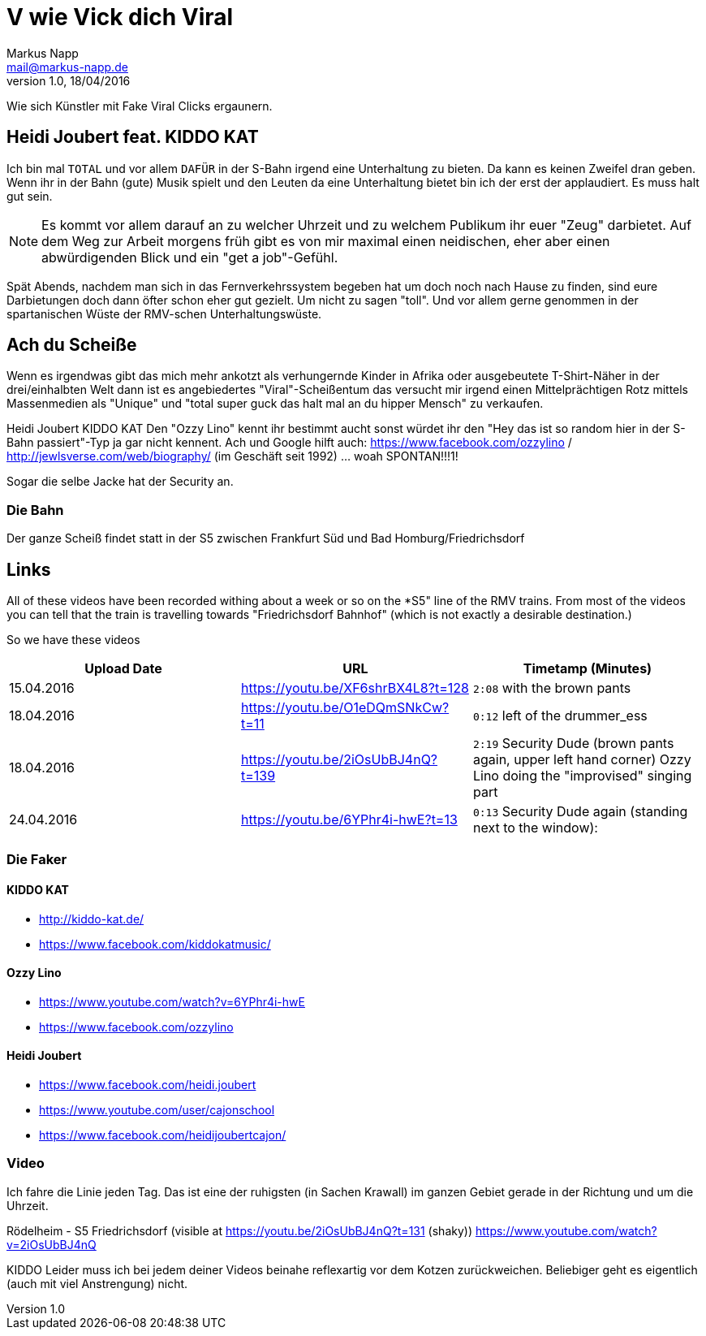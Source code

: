 = V wie Vick dich Viral
:author: Markus Napp
:email: mail@markus-napp.de
:revnumber: 1.0
:revdate: 18/04/2016
:imagesdir: images
:toc-title: Inhalt
:icons: font
:stylesheet: ../boot-spacelab.css

Wie sich Künstler mit Fake Viral Clicks ergaunern.

== Heidi Joubert feat. KIDDO KAT

Ich bin mal `TOTAL` und vor allem `DAFÜR` in der S-Bahn irgend eine Unterhaltung zu bieten. Da kann es keinen Zweifel dran geben. Wenn ihr in der Bahn (gute) Musik spielt und den Leuten da eine Unterhaltung bietet bin ich der erst der applaudiert. Es muss halt gut sein.

NOTE: Es kommt vor allem darauf an zu welcher Uhrzeit und zu welchem Publikum ihr euer "Zeug" darbietet. Auf dem Weg zur Arbeit morgens früh gibt es von mir maximal einen neidischen, eher aber einen abwürdigenden Blick und ein "get a job"-Gefühl.

Spät Abends, nachdem man sich in das Fernverkehrssystem begeben hat um doch noch nach Hause zu finden, sind eure Darbietungen doch dann öfter schon eher gut gezielt. Um nicht zu sagen "toll". Und vor allem gerne genommen in der spartanischen Wüste der RMV-schen Unterhaltungswüste.

== Ach du Scheiße
Wenn es irgendwas gibt das mich mehr ankotzt als verhungernde Kinder in Afrika
oder ausgebeutete T-Shirt-Näher in der drei/einhalbten Welt dann ist es angebiedertes
"Viral"-Scheißentum das versucht mir irgend einen Mittelprächtigen Rotz mittels
Massenmedien als "Unique" und "total super guck das halt mal an du hipper Mensch"
zu verkaufen.

Heidi Joubert KIDDO KAT
Den "Ozzy Lino" kennt ihr bestimmt aucht sonst würdet ihr den "Hey das ist so random hier in der S-Bahn passiert"-Typ ja gar nicht kennent. Ach und Google hilft auch: https://www.facebook.com/ozzylino / http://jewlsverse.com/web/biography/ (im Geschäft seit 1992) ... woah SPONTAN!!!1!

Sogar die selbe Jacke hat der Security an.

=== Die Bahn
Der ganze Scheiß findet statt in der S5 zwischen Frankfurt Süd und Bad Homburg/Friedrichsdorf

== Links
All of these videos have been recorded withing about a week or so on the *S5" line of the RMV trains.
From most of the videos you can tell that the train is travelling towards "Friedrichsdorf Bahnhof" (which is not exactly a desirable destination.)

So we have these videos

[options="header", cols="3"]
|===
|Upload Date
|URL
|Timetamp (Minutes)

|15.04.2016
|https://youtu.be/XF6shrBX4L8?t=128
|`2:08` with the brown pants

|18.04.2016
|https://youtu.be/O1eDQmSNkCw?t=11
|`0:12` left of the drummer_ess

|18.04.2016
|https://youtu.be/2iOsUbBJ4nQ?t=139
|`2:19` Security Dude (brown pants again, upper left hand corner)
Ozzy Lino doing the "improvised" singing part

|24.04.2016
|https://youtu.be/6YPhr4i-hwE?t=13
|`0:13` Security Dude again (standing next to the window):
|===

=== Die Faker

==== KIDDO KAT
* http://kiddo-kat.de/
* https://www.facebook.com/kiddokatmusic/

==== Ozzy Lino
* https://www.youtube.com/watch?v=6YPhr4i-hwE
* https://www.facebook.com/ozzylino

==== Heidi Joubert
* https://www.facebook.com/heidi.joubert
* https://www.youtube.com/user/cajonschool
* https://www.facebook.com/heidijoubertcajon/

=== Video

Ich fahre die Linie jeden Tag. Das ist eine der ruhigsten (in Sachen Krawall) im ganzen Gebiet gerade in der Richtung und um die Uhrzeit.

Rödelheim - S5 Friedrichsdorf (visible at https://youtu.be/2iOsUbBJ4nQ?t=131 (shaky))
https://www.youtube.com/watch?v=2iOsUbBJ4nQ

KIDDO
Leider muss ich bei jedem deiner Videos beinahe reflexartig vor dem Kotzen zurückweichen. Beliebiger geht es eigentlich (auch mit viel Anstrengung) nicht.
